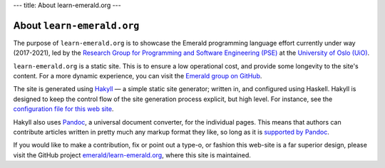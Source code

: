 ---
title: About learn-emerald.org
---

===========================
About ``learn-emerald.org``
===========================

The purpose of ``learn-emerald.org`` is to showcase the Emerald
programming language effort currently under way (2017-2021), led by
the
`Research Group for Programming and Software Engineering (PSE) <https://www.mn.uio.no/ifi/english?vrtx=unit-view&areacode=150531>`_
at the
`University of Oslo (UiO) <https://www.uio.no/>`_.

``learn-emerald.org`` is a static site. This is to ensure a low
operational cost, and provide some longevity to the site's content.
For a more dynamic experience, you can visit the
`Emerald group on GitHub <https://github.com/emerald>`_.

The site is generated using `Hakyll <https://jaspervdj.be/hakyll/>`_ —
a simple static site generator; written in, and configured using
Haskell. Hakyll is designed to keep the control flow of the site
generation process explicit, but high level. For instance, see the
`configuration file for this web site <https://github.com/emerald/learn-emerald.org/blob/master/site.hs>`_.

Hakyll also uses `Pandoc <https://pandoc.org/>`_, a universal document
converter, for the individual pages. This means that authors can
contribute articles written in pretty much any markup format they
like, so long as it is
`supported by Pandoc <http://pandoc.org/>`_.

If you would like to make a contribution, fix or point out a type-o,
or fashion this web-site is a far superior design, please visit the
GitHub project
`emerald/learn-emerald.org <https://github.com/emerald/learn-emerald.org/>`_,
where this site is maintained.
